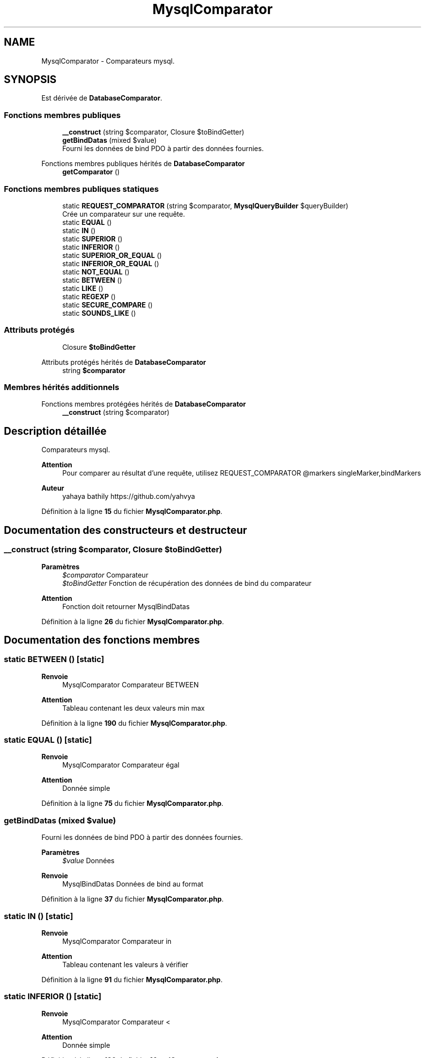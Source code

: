 .TH "MysqlComparator" 3 "Mardi 23 Juillet 2024" "Version 1.1.1" "Sabo final" \" -*- nroff -*-
.ad l
.nh
.SH NAME
MysqlComparator \- Comparateurs mysql\&.  

.SH SYNOPSIS
.br
.PP
.PP
Est dérivée de \fBDatabaseComparator\fP\&.
.SS "Fonctions membres publiques"

.in +1c
.ti -1c
.RI "\fB__construct\fP (string $comparator, Closure $toBindGetter)"
.br
.ti -1c
.RI "\fBgetBindDatas\fP (mixed $value)"
.br
.RI "Fourni les données de bind PDO à partir des données fournies\&. "
.in -1c

Fonctions membres publiques hérités de \fBDatabaseComparator\fP
.in +1c
.ti -1c
.RI "\fBgetComparator\fP ()"
.br
.in -1c
.SS "Fonctions membres publiques statiques"

.in +1c
.ti -1c
.RI "static \fBREQUEST_COMPARATOR\fP (string $comparator, \fBMysqlQueryBuilder\fP $queryBuilder)"
.br
.RI "Crée un comparateur sur une requête\&. "
.ti -1c
.RI "static \fBEQUAL\fP ()"
.br
.ti -1c
.RI "static \fBIN\fP ()"
.br
.ti -1c
.RI "static \fBSUPERIOR\fP ()"
.br
.ti -1c
.RI "static \fBINFERIOR\fP ()"
.br
.ti -1c
.RI "static \fBSUPERIOR_OR_EQUAL\fP ()"
.br
.ti -1c
.RI "static \fBINFERIOR_OR_EQUAL\fP ()"
.br
.ti -1c
.RI "static \fBNOT_EQUAL\fP ()"
.br
.ti -1c
.RI "static \fBBETWEEN\fP ()"
.br
.ti -1c
.RI "static \fBLIKE\fP ()"
.br
.ti -1c
.RI "static \fBREGEXP\fP ()"
.br
.ti -1c
.RI "static \fBSECURE_COMPARE\fP ()"
.br
.ti -1c
.RI "static \fBSOUNDS_LIKE\fP ()"
.br
.in -1c
.SS "Attributs protégés"

.in +1c
.ti -1c
.RI "Closure \fB$toBindGetter\fP"
.br
.in -1c

Attributs protégés hérités de \fBDatabaseComparator\fP
.in +1c
.ti -1c
.RI "string \fB$comparator\fP"
.br
.in -1c
.SS "Membres hérités additionnels"


Fonctions membres protégées hérités de \fBDatabaseComparator\fP
.in +1c
.ti -1c
.RI "\fB__construct\fP (string $comparator)"
.br
.in -1c
.SH "Description détaillée"
.PP 
Comparateurs mysql\&. 


.PP
\fBAttention\fP
.RS 4
Pour comparer au résultat d'une requête, utilisez REQUEST_COMPARATOR @markers singleMarker,bindMarkers 
.RE
.PP
\fBAuteur\fP
.RS 4
yahaya bathily https://github.com/yahvya 
.RE
.PP

.PP
Définition à la ligne \fB15\fP du fichier \fBMysqlComparator\&.php\fP\&.
.SH "Documentation des constructeurs et destructeur"
.PP 
.SS "__construct (string $comparator, Closure $toBindGetter)"

.PP
\fBParamètres\fP
.RS 4
\fI$comparator\fP Comparateur 
.br
\fI$toBindGetter\fP Fonction de récupération des données de bind du comparateur 
.RE
.PP
\fBAttention\fP
.RS 4
Fonction doit retourner MysqlBindDatas 
.RE
.PP

.PP
Définition à la ligne \fB26\fP du fichier \fBMysqlComparator\&.php\fP\&.
.SH "Documentation des fonctions membres"
.PP 
.SS "static BETWEEN ()\fC [static]\fP"

.PP
\fBRenvoie\fP
.RS 4
MysqlComparator Comparateur BETWEEN 
.RE
.PP
\fBAttention\fP
.RS 4
Tableau contenant les deux valeurs min max 
.RE
.PP

.PP
Définition à la ligne \fB190\fP du fichier \fBMysqlComparator\&.php\fP\&.
.SS "static EQUAL ()\fC [static]\fP"

.PP
\fBRenvoie\fP
.RS 4
MysqlComparator Comparateur égal 
.RE
.PP
\fBAttention\fP
.RS 4
Donnée simple 
.RE
.PP

.PP
Définition à la ligne \fB75\fP du fichier \fBMysqlComparator\&.php\fP\&.
.SS "getBindDatas (mixed $value)"

.PP
Fourni les données de bind PDO à partir des données fournies\&. 
.PP
\fBParamètres\fP
.RS 4
\fI$value\fP Données 
.RE
.PP
\fBRenvoie\fP
.RS 4
MysqlBindDatas Données de bind au format 
.RE
.PP

.PP
Définition à la ligne \fB37\fP du fichier \fBMysqlComparator\&.php\fP\&.
.SS "static IN ()\fC [static]\fP"

.PP
\fBRenvoie\fP
.RS 4
MysqlComparator Comparateur in 
.RE
.PP
\fBAttention\fP
.RS 4
Tableau contenant les valeurs à vérifier 
.RE
.PP

.PP
Définition à la ligne \fB91\fP du fichier \fBMysqlComparator\&.php\fP\&.
.SS "static INFERIOR ()\fC [static]\fP"

.PP
\fBRenvoie\fP
.RS 4
MysqlComparator Comparateur < 
.RE
.PP
\fBAttention\fP
.RS 4
Donnée simple 
.RE
.PP

.PP
Définition à la ligne \fB126\fP du fichier \fBMysqlComparator\&.php\fP\&.
.SS "static INFERIOR_OR_EQUAL ()\fC [static]\fP"

.PP
\fBRenvoie\fP
.RS 4
MysqlComparator Comparateur <= 
.RE
.PP
\fBAttention\fP
.RS 4
Donnée simple 
.RE
.PP

.PP
Définition à la ligne \fB158\fP du fichier \fBMysqlComparator\&.php\fP\&.
.SS "static LIKE ()\fC [static]\fP"

.PP
\fBRenvoie\fP
.RS 4
MysqlComparator Comparateur LIKE 
.RE
.PP
\fBAttention\fP
.RS 4
Donnée simple regex like mysql 
.RE
.PP

.PP
Définition à la ligne \fB206\fP du fichier \fBMysqlComparator\&.php\fP\&.
.SS "static NOT_EQUAL ()\fC [static]\fP"

.PP
\fBRenvoie\fP
.RS 4
MysqlComparator Comparateur != 
.RE
.PP
\fBAttention\fP
.RS 4
Donnée simple 
.RE
.PP

.PP
Définition à la ligne \fB174\fP du fichier \fBMysqlComparator\&.php\fP\&.
.SS "static REGEXP ()\fC [static]\fP"

.PP
\fBRenvoie\fP
.RS 4
MysqlComparator Comparateur LIKE 
.RE
.PP
\fBAttention\fP
.RS 4
Donnée simple regex 
.RE
.PP

.PP
Définition à la ligne \fB222\fP du fichier \fBMysqlComparator\&.php\fP\&.
.SS "static REQUEST_COMPARATOR (string $comparator, \fBMysqlQueryBuilder\fP $queryBuilder)\fC [static]\fP"

.PP
Crée un comparateur sur une requête\&. 
.PP
\fBParamètres\fP
.RS 4
\fI$comparator\fP Chaine comparatrice contenant le marqueur {request} pour y placer la requête 
.br
\fI$queryBuilder\fP Requête à gérer 
.RE
.PP
\fBAttention\fP
.RS 4
la fonction bindGetter généré prend en paramètre le queryBuilder (sur une 'MysqlCondition' fournissez le queryBuilder) 
.PP
Une fois appellé le contenu de la requête n'est pas modifiable 
.RE
.PP
\fBRenvoie\fP
.RS 4
MysqlComparator comparateur 
.RE
.PP

.PP
Définition à la ligne \fB49\fP du fichier \fBMysqlComparator\&.php\fP\&.
.SS "static SECURE_COMPARE ()\fC [static]\fP"

.PP
\fBRenvoie\fP
.RS 4
MysqlComparator Comparateur comparaison null sécurisé 
.RE
.PP
\fBAttention\fP
.RS 4
Donnée simple 
.RE
.PP

.PP
Définition à la ligne \fB238\fP du fichier \fBMysqlComparator\&.php\fP\&.
.SS "static SOUNDS_LIKE ()\fC [static]\fP"

.PP
\fBRenvoie\fP
.RS 4
MysqlComparator Comparateur par son 
.RE
.PP
\fBAttention\fP
.RS 4
Donnée simple 
.RE
.PP

.PP
Définition à la ligne \fB254\fP du fichier \fBMysqlComparator\&.php\fP\&.
.SS "static SUPERIOR ()\fC [static]\fP"

.PP
\fBRenvoie\fP
.RS 4
MysqlComparator Comparateur > 
.RE
.PP
\fBAttention\fP
.RS 4
Donnée simple 
.RE
.PP

.PP
Définition à la ligne \fB110\fP du fichier \fBMysqlComparator\&.php\fP\&.
.SS "static SUPERIOR_OR_EQUAL ()\fC [static]\fP"

.PP
\fBRenvoie\fP
.RS 4
MysqlComparator Comparateur >= 
.RE
.PP
\fBAttention\fP
.RS 4
Donnée simple 
.RE
.PP

.PP
Définition à la ligne \fB142\fP du fichier \fBMysqlComparator\&.php\fP\&.
.SH "Documentation des champs"
.PP 
.SS "Closure $toBindGetter\fC [protected]\fP"

.PP
Définition à la ligne \fB19\fP du fichier \fBMysqlComparator\&.php\fP\&.

.SH "Auteur"
.PP 
Généré automatiquement par Doxygen pour Sabo final à partir du code source\&.
